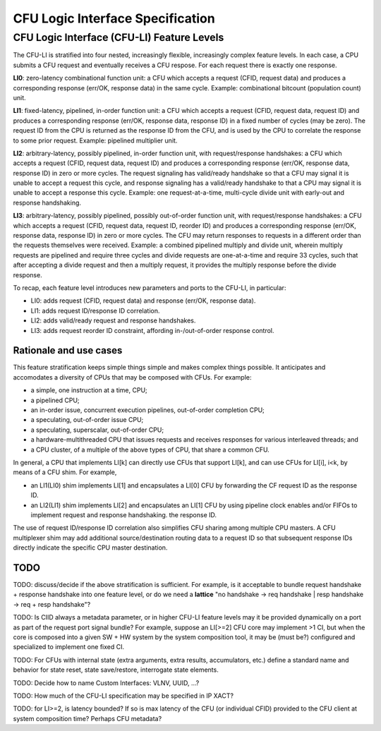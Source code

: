 .. cfu-spec documentation master file, created by
   sphinx-quickstart on Fri Nov  1 08:53:46 2019.
   You can adapt this file completely to your liking, but it should at least
   contain the root `toctree` directive.

*********************************
CFU Logic Interface Specification
*********************************


CFU Logic Interface (CFU-LI) Feature Levels
===========================================

The CFU-LI is stratified into four nested, increasingly flexible,
increasingly complex feature levels.  In each case, a CPU submits a CFU
request and eventually receives a CFU respose.  For each request there
is exactly one response.

**LI0**: zero-latency combinational function unit: a CFU which accepts
a request (CFID, request data) and produces a corresponding response
(err/OK, response data) in the same cycle.  Example: combinational
bitcount (population count) unit.

**LI1**: fixed-latency, pipelined, in-order function unit: a CFU
which accepts a request (CFID, request data, request ID) and produces a
corresponding response (err/OK, response data, response ID) in a fixed
number of cycles (may be zero).  The request ID from the CPU is returned
as the response ID from the CFU, and is used by the CPU to correlate the
response to some prior request. Example: pipelined multiplier unit.

**LI2**: arbitrary-latency, possibly pipelined, in-order function unit,
with request/response handshakes: a CFU which accepts a request (CFID,
request data, request ID) and produces a corresponding response (err/OK,
response data, response ID) in zero or more cycles.  The request
signaling has valid/ready handshake so that a CFU may signal it is
unable to accept a request this cycle, and response signaling has a
valid/ready handshake to that a CPU may signal it is unable to accept a
response this cycle. Example: one request-at-a-time, multi-cycle divide
unit with early-out and response handshaking.

**LI3**: arbitrary-latency, possibly pipelined, possibly out-of-order
function unit, with request/response handshakes: a CFU which accepts
a request (CFID, request data, request ID, reorder ID) and produces a
corresponding response (err/OK, response data, response ID) in zero or
more cycles.  The CFU may return responses to requests in a different
order than the requests themselves were received. Example: a combined
pipelined multiply and divide unit, wherein multiply requests are
pipelined and require three cycles and divide requests are one-at-a-time
and require 33 cycles, such that after accepting a divide request and
then a multiply request, it provides the multiply response before the
divide response.

To recap, each feature level introduces new parameters and ports
to the CFU-LI, in particular:

* LI0: adds request (CFID, request data) and response (err/OK, response data).

* LI1: adds request ID/response ID correlation.

* LI2: adds valid/ready request and response handshakes.

* LI3: adds request reorder ID constraint, affording in-/out-of-order response control.

Rationale and use cases
-----------------------

This feature stratification keeps simple things simple and makes
complex things possible. It anticipates and accomodates a diversity
of CPUs that may be composed with CFUs. For example:

* a simple, one instruction at a time, CPU;

* a pipelined CPU;

* an in-order issue, concurrent execution pipelines, out-of-order
  completion CPU;

* a speculating, out-of-order issue CPU;

* a speculating, superscalar, out-of-order CPU;

* a hardware-multithreaded CPU that issues requests and receives
  responses for various interleaved threads; and

* a CPU cluster, of a multiple of the above types of CPU, that share a
  common CFU.

In general, a CPU that implements LI[k] can directly use CFUs that
support LI[k], and can use CFUs for LI[i], i<k, by means of a CFU
shim. For example,

* an LI1(LI0) shim implements LI[1] and encapsulates a LI[0] CFU by
  forwarding the CF request ID as the response ID.

* an LI2(LI1) shim implements LI[2] and encapsulates an LI[1] CFU by
  using pipeline clock enables and/or FIFOs to implement request and
  response handshaking.  the response ID.

The use of request ID/response ID correlation also simplifies CFU sharing
among multiple CPU masters. A CFU multiplexer shim may add additional
source/destination routing data to a request ID so that subsequent
response IDs directly indicate the specific CPU master destination.

TODO
----

TODO: discuss/decide if the above stratification is sufficient. For example,
is it acceptable to bundle request handshake + response handshake into
one feature level, or do we need a **lattice** "no handshake -> req handshake |
resp handshake -> req + resp handshake"?

TODO: Is CIID always a metadata parameter, or in higher CFU-LI
feature levels may it be provided dynamically on a port as part of the
request port signal bundle?  For example, suppose an LI[>=2] CFU core
may implement >1 CI, but when the core is composed into a given SW + HW
system by the system composition tool, it may be (must be?) configured
and specialized to implement one fixed CI.

TODO: For CFUs with internal state (extra arguments, extra results,
accumulators, etc.)  define a standard name and behavior for state reset,
state save/restore, interrogate state elements.

TODO: Decide how to name Custom Interfaces: VLNV, UUID, ...?

TODO: How much of the CFU-LI specification may be specified in IP XACT?

TODO: for LI>=2, is latency bounded? If so is max latency of the CFU
(or individual CFID) provided to the CFU client at system composition
time? Perhaps CFU metadata?
